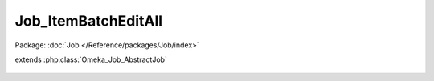 --------------------
Job_ItemBatchEditAll
--------------------

Package: :doc:`Job </Reference/packages/Job/index>`

.. php:class:: Job_ItemBatchEditAll

extends :php:class:`Omeka_Job_AbstractJob`

    .. php:attr:: _table

        protected

    .. php:attr:: _aclHelper

        protected

    .. php:method:: perform()

    .. php:method:: _performItem($itemId)

        Check if the item can be processed, then process it if possible.

        :type $itemId: integer
        :param $itemId:
        :returns: boolean

    .. php:method:: _logProcessedItem($message, $priority)

        Log a message about the current processed item.

        :type $message: string
        :param $message:
        :type $priority: string
        :param $priority:
        :returns: void
